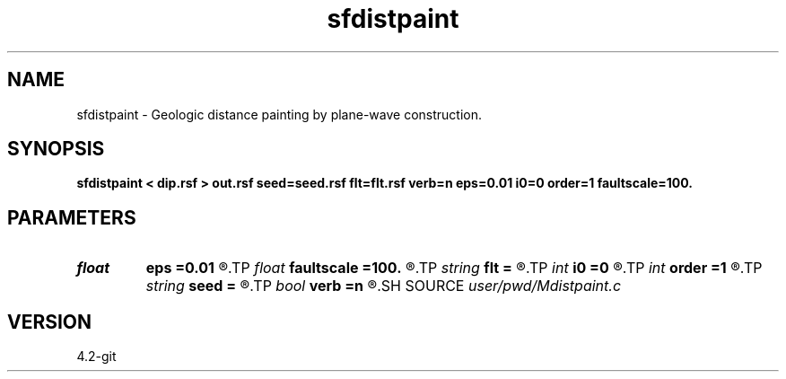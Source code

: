 .TH sfdistpaint 1  "APRIL 2023" Madagascar "Madagascar Manuals"
.SH NAME
sfdistpaint \- Geologic distance painting by plane-wave construction. 
.SH SYNOPSIS
.B sfdistpaint < dip.rsf > out.rsf seed=seed.rsf flt=flt.rsf verb=n eps=0.01 i0=0 order=1 faultscale=100.
.SH PARAMETERS
.PD 0
.TP
.I float  
.B eps
.B =0.01
.R  	regularization
.TP
.I float  
.B faultscale
.B =100.
.R  	Fault attribute scaling factor (0.0 ~ factor)
.TP
.I string 
.B flt
.B =
.R  	auxiliary input file name
.TP
.I int    
.B i0
.B =0
.R  	reference trace
.TP
.I int    
.B order
.B =1
.R  	accuracy order
.TP
.I string 
.B seed
.B =
.R  	auxiliary input file name
.TP
.I bool   
.B verb
.B =n
.R  [y/n]
.SH SOURCE
.I user/pwd/Mdistpaint.c
.SH VERSION
4.2-git
